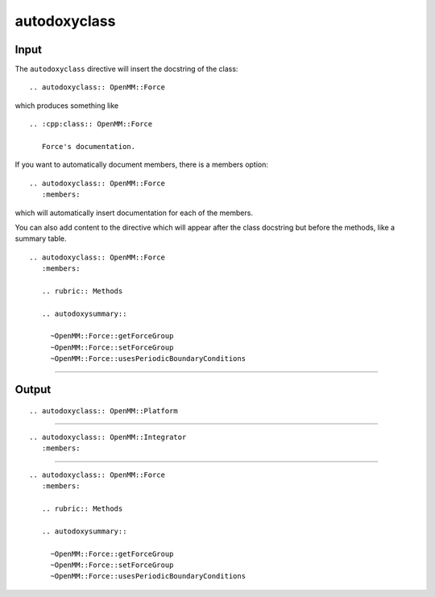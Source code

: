 =============
autodoxyclass
=============

Input
=====

The ``autodoxyclass`` directive will insert the docstring of the class: ::

    .. autodoxyclass:: OpenMM::Force

which produces something like ::

  .. :cpp:class:: OpenMM::Force

     Force's documentation.

If you want to automatically document members, there is a members option: ::

    .. autodoxyclass:: OpenMM::Force
       :members:

which will automatically insert documentation for each of the members.

You can also add content to the directive which will appear after the class docstring
but before the methods, like a summary table. ::

    .. autodoxyclass:: OpenMM::Force
       :members:

       .. rubric:: Methods

       .. autodoxysummary::

         ~OpenMM::Force::getForceGroup
         ~OpenMM::Force::setForceGroup
         ~OpenMM::Force::usesPeriodicBoundaryConditions


------

Output
======


::

  .. autodoxyclass:: OpenMM::Platform

.. autodoxyclass:: OpenMM::Platform

-----

::

  .. autodoxyclass:: OpenMM::Integrator
     :members:

.. autodoxyclass:: OpenMM::Integrator
   :members:

------

::

  .. autodoxyclass:: OpenMM::Force
     :members:

     .. rubric:: Methods

     .. autodoxysummary::

       ~OpenMM::Force::getForceGroup
       ~OpenMM::Force::setForceGroup
       ~OpenMM::Force::usesPeriodicBoundaryConditions

.. autodoxyclass:: OpenMM::Force
   :members:

   .. rubric:: Methods

   .. autodoxysummary::

     ~OpenMM::Force::getForceGroup
     ~OpenMM::Force::setForceGroup
     ~OpenMM::Force::usesPeriodicBoundaryConditions